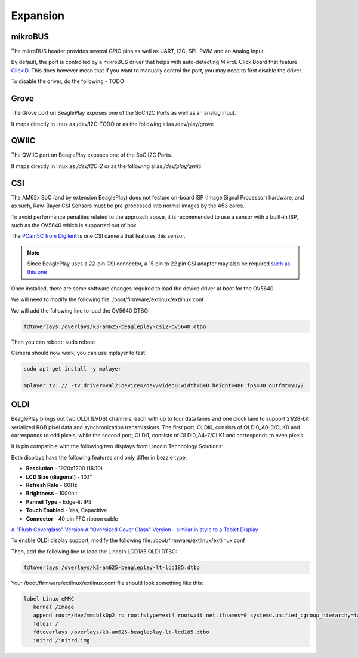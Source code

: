 .. _beagleplay-expansion:

Expansion
#########

.. todo::

   Add information on building expansion hardware for BeaglePlay.

mikroBUS
*********

The mikroBUS header provides several GPIO pins as well as UART, I2C, SPI, PWM and an Analog Input. 

By default, the port is controlled by a mikroBUS driver that helps with auto-detecting MikroE Click Board that feature `ClickID <https://www.mikroe.com/clickid>`_. 
This does however mean that if you want to manually control the port, you may need to first disable the driver.

To disable the driver, do the following - TODO

Grove
******

The Grove port on BeaglePlay exposes one of the SoC I2C Ports as well as an analog input. 

It maps directly in linux as /dev/I2C-TODO or as the following alias /dev/play/grove

QWIIC
******

The QWIIC port on BeaglePlay exposes one of the SoC I2C Ports. 

It maps directly in linux as `/dev/I2C-2` or as the following alias `/dev/play/qwiic`


CSI
***

The AM62x SoC (and by extension BeaglePlay) does not feature on-board ISP (Image Signal Processor) hardware, and as such, Raw-Bayer CSI Sensors must be pre-processed into normal images by the A53 cores.

To avoid performance penalties related to the approach above, it is recommended to use a sensor with a built-in ISP, such as the OV5640 which is supported out of box.

The `PCam5C from Digilent <https://digilent.com/shop/pcam-5c-5-mp-fixed-focus-color-camera-module/>`_ is one CSI camera that features this sensor.


.. note:: Since BeaglePlay uses a 22-pin CSI connector, a 15 pin to 22 pin CSI adapter may also be required `such as this one <https://www.uctronics.com/arducam-15-pin-1-0mm-pitch-to-22-pin-0-5mm-camera-cable-for-raspberry-pi-zero-version-1-3-specific-pack-of-2.html>`_


Once installed, there are some software changes required to load the device driver at boot for the OV5640. 

We will need to modify the following file: /boot/firmware/extlinux/extlinux.conf

We will add the following line to load the OV5640 DTBO:

.. code:: bash

   fdtoverlays /overlays/k3-am625-beagleplay-csi2-ov5640.dtbo

Then you can reboot: sudo reboot

Camera should now work, you can use mplayer to test.

.. code:: bash

   sudo apt-get install -y mplayer

   mplayer tv: // -tv driver=v4l2:device=/dev/video0:width=640:height=480:fps=30:outfmt=yuy2


OLDI
****

BeaglePlay brings out two OLDI (LVDS) channels, each with up to four data lanes and one clock lane to support 21/28-bit serialized RGB pixel data and synchronization transmissions. The first port, OLDI0, consists of OLDI0_A0-3/CLK0 and corresponds to odd pixels, while the second port, OLDI1, consists of OLDI0_A4-7/CLK1 and corresponds to even pixels.

It is pin compatible with the following two displays from Lincoln Technology Solutions:

Both displays have the following features and only differ in bezzle type:

* **Resolution** - 1920x1200 (16:10)
*  **LCD Size (diagonal)** - 10.1"
* **Refresh Rate** - 60Hz
* **Brightness** - 1000nit
* **Pannel Type** - Edge-lit IPS 
* **Touch Enabled** - Yes, Capacitive
* **Connector** - 40 pin FFC ribbon cable

`A "Flush Coverglass" Version <https://www.digikey.com/en/products/detail/lincoln-technology-solutions/LCDK185-101CTL1ARNTTR1-0/20485318?s=N4IgTCBcDaIDIGEAiBpAjADgKwgLoF8g>`_
`A "Oversized Cover Glass" Version - similar in style to a Tablet Display <https://www.digikey.com/en/products/detail/lincoln-technology-solutions/LCDK217-101CTL1ARNTTR1-0/20485319?s=N4IgTCBcDaIDIGEAiBpMBGA7CAugXyA>`_

To enable OLDI display support, modify the following file: /boot/firmware/extlinux/extlinux.conf

Then, add the following line to load the Lincoln LCD185 OLDI DTBO: 

.. code:: bash

   fdtoverlays /overlays/k3-am625-beagleplay-lt-lcd185.dtbo

Your /boot/firmware/extlinux/extlinux.conf file should look something like this:

.. code:: bash

   label Linux eMMC
      kernel /Image
      append root=/dev/mmcblk0p2 ro rootfstype=ext4 rootwait net.ifnames=0 systemd.unified_cgroup_hierarchy=false quiet
      fdtdir /
      fdtoverlays /overlays/k3-am625-beagleplay-lt-lcd185.dtbo
      initrd /initrd.img


